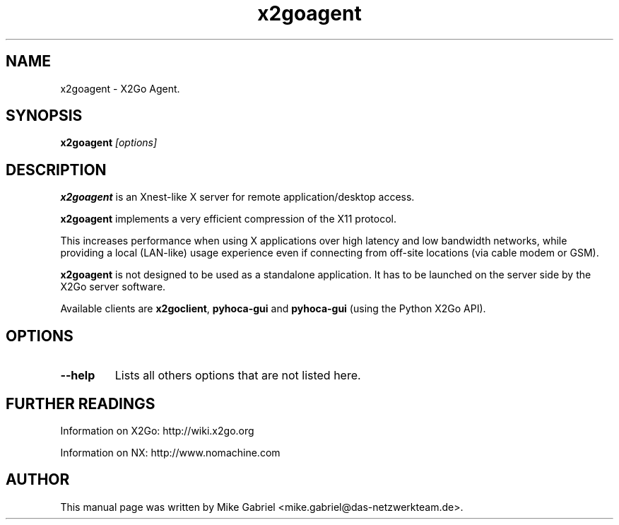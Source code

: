.TH x2goagent 1
.SH NAME
x2goagent \- X2Go Agent.
.SH SYNOPSIS
.B x2goagent
.I "[options]"

.SH DESCRIPTION
\fBx2goagent\fR is an Xnest-like X server for remote application/desktop access.
.PP
\fBx2goagent\fR implements a very efficient compression of the X11 protocol.
.PP
This increases performance when using X applications over high latency and
low bandwidth networks, while providing a local (LAN-like) usage experience
even if connecting from off-site locations (via cable modem or GSM).
.PP
\fBx2goagent\fR is not designed to be used as a standalone application.
It has to be launched on the server side by the X2Go server software.
.PP
Available clients are
\fBx2goclient\fR, \fBpyhoca-gui\fR and \fBpyhoca-gui\fR (using the
Python X2Go API).

.SH OPTIONS
.TP
.B \--help
Lists all others options that are not listed here.

.SH FURTHER READINGS
Information on X2Go: http://wiki.x2go.org
.PP
Information on NX: http://www.nomachine.com

.SH AUTHOR
This manual page was written by Mike Gabriel <mike.gabriel@das-netzwerkteam.de>.
